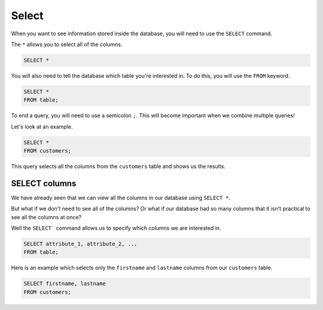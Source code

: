 Select
======

When you want to see information stored inside the database, you will need to
use the ``SELECT`` command.

The ``*`` allows you to select all of the columns.

.. code-block:: sql

    SELECT *

You will also need to tell the database which table you're interested in. To do
this, you will use the ``FROM`` keyword.

.. code-block:: sql

    SELECT *
    FROM table;

To end a query, you will need to use a semicolon ``;``. This will become
important when we combine multiple queries!

Let's look at an example.

.. code-block:: sql

    SELECT *
    FROM customers;

This query selects all the columns from the ``customers`` table and shows us
the results.

SELECT columns
--------------

We have already seen that we can view all the columns in our database using
``SELECT *``.

But what if we don't need to see all of the columns? Or what if our database
had so many columns that it isn't practical to see all the columns at once?

Well the ``SELECT``` command allows us to specify which columns we are
interested in.

.. code-block:: sql

    SELECT attribute_1, attribute_2, ...
    FROM table;

Here is an example which selects only the ``firstname`` and ``lastname``
columns from our ``customers`` table.

.. code-block:: sql

    SELECT firstname, lastname
    FROM customers;
